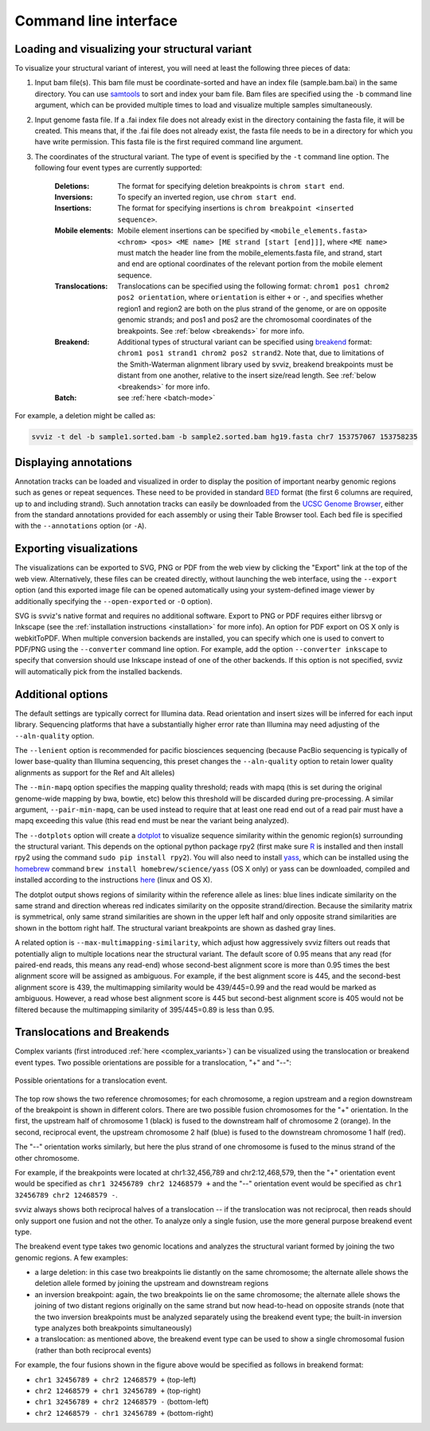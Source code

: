 Command line interface
======================

Loading and visualizing your structural variant
-----------------------------------------------

To visualize your structural variant of interest, you will need at least the following three pieces of data:

1. Input bam file(s). This bam file must be coordinate-sorted and have an index file (sample.bam.bai) in the same directory. You can use `samtools <http://www.htslib.org/download>`_ to sort and index your bam file. Bam files are specified using the ``-b`` command line argument, which can be provided multiple times to load and visualize multiple samples simultaneously.
2. Input genome fasta file. If a .fai index file does not already exist in the directory containing the fasta file, it will be created. This means that, if the .fai file does not already exist, the fasta file needs to be in a directory for which you have write permission. This fasta file is the first required command line argument.
3. The coordinates of the structural variant. The type of event is specified by the ``-t`` command line option. The following four event types are currently supported:
    
    :Deletions: The format for specifying deletion breakpoints is ``chrom start end``.
    :Inversions: To specify an inverted region, use ``chrom start end``.
    :Insertions: The format for specifying insertions is ``chrom breakpoint <inserted sequence>``.
    :Mobile elements: Mobile element insertions can be specified by ``<mobile_elements.fasta> <chrom> <pos> <ME name> [ME strand [start [end]]]``, where ``<ME name>`` must match the header line from the mobile_elements.fasta file, and strand, start and end are optional coordinates of the relevant portion from the mobile element sequence.
    :Translocations: Translocations can be specified using the following format: ``chrom1 pos1 chrom2 pos2 orientation``, where ``orientation`` is either ``+`` or ``-``, and specifies whether region1 and region2 are both on the plus strand of the genome, or are on opposite genomic strands; and pos1 and pos2 are the chromosomal coordinates of the breakpoints. See :ref:`below <breakends>` for more info.
    :Breakend: Additional types of structural variant can be specified using `breakend <http://samtools.github.io/hts-specs/VCFv4.2.pdf>`_ format: ``chrom1 pos1 strand1 chrom2 pos2 strand2``. Note that, due to limitations of the Smith-Waterman alignment library used by svviz, breakend breakpoints must be distant from one another, relative to the insert size/read length. See :ref:`below <breakends>` for more info.
    :Batch: see :ref:`here <batch-mode>`

For example, a deletion might be called as:

.. code-block:: bash

    svviz -t del -b sample1.sorted.bam -b sample2.sorted.bam hg19.fasta chr7 153757067 153758235


Displaying annotations
----------------------

Annotation tracks can be loaded and visualized in order to display the position of important nearby genomic regions such as genes or repeat sequences. These need to be provided in standard `BED <http://genome.ucsc.edu/FAQ/FAQformat.html#format1>`_ format (the first 6 columns are required, up to and including strand). Such annotation tracks can easily be downloaded from the `UCSC Genome Browser <http://genome.ucsc.edu>`_, either from the standard annotations provided for each assembly or using their Table Browser tool. Each bed file is specified with the ``--annotations`` option (or ``-A``).



Exporting visualizations
------------------------

The visualizations can be exported to SVG, PNG or PDF from the web view by clicking the "Export" link at the top of the web view. Alternatively, these files can be created directly, without launching the web interface, using the ``--export`` option (and this exported image file can be opened automatically using your system-defined image viewer by additionally specifying the ``--open-exported`` or ``-O`` option).

SVG is svviz's native format and requires no additional software. Export to PNG or PDF requires either librsvg or Inkscape (see the :ref:`installation instructions <installation>` for more info). An option for PDF export on OS X only is webkitToPDF. When multiple conversion backends are installed, you can specify which one is used to convert to PDF/PNG using the ``--converter`` command line option. For example, add the option ``--converter inkscape`` to specify that conversion should use Inkscape instead of one of the other backends. If this option is not specified, svviz will automatically pick from the installed backends.




Additional options
------------------

The default settings are typically correct for Illumina data. Read orientation and insert sizes will be inferred for each input library. Sequencing platforms that have a substantially higher error rate than Illumina may need adjusting of the ``--aln-quality`` option.

The ``--lenient`` option is recommended for pacific biosciences sequencing (because PacBio sequencing is typically of lower base-quality than Illumina sequencing, this preset changes the ``--aln-quality`` option to retain lower quality alignments as support for the Ref and Alt alleles)

The ``--min-mapq`` option specifies the mapping quality threshold; reads with mapq (this is set during the original genome-wide mapping by bwa, bowtie, etc) below this threshold will be discarded during pre-processing. A similar argument, ``--pair-min-mapq``, can be used instead to require that at least one read end out of a read pair must have a mapq exceeding this value (this read end must be near the variant being analyzed).

.. _dotplots:

The ``--dotplots`` option will create a `dotplot <https://en.wikipedia.org/wiki/Dot_plot_(bioinformatics)>`_ to visualize sequence similarity within the genomic region(s) surrounding the structural variant. This depends on the optional python package rpy2 (first make sure `R <https://www.r-project.org>`_ is installed and then install rpy2 using the command ``sudo pip install rpy2``). You will also need to install `yass  <http://bioinfo.lifl.fr/yass>`_, which can be installed using the `homebrew <http://brew.sh>`_ command ``brew install homebrew/science/yass`` (OS X only) or yass can be downloaded, compiled and installed according to the instructions `here <http://bioinfo.lifl.fr/yass/download.php>`_ (linux and OS X).

The dotplot output shows regions of similarity within the reference allele as lines: blue lines indicate similarity on the same strand and direction whereas red indicates similarity on the opposite strand/direction. Because the similarity matrix is symmetrical, only same strand similarities are shown in the upper left half and only opposite strand similarities are shown in the bottom right half. The structural variant breakpoints are shown as dashed gray lines.

.. _multimapping:

A related option is ``--max-multimapping-similarity``, which adjust how aggressively svviz filters out reads that potentially align to multiple locations near the structural variant. The default score of 0.95 means that any read (for paired-end reads, this means any read-end) whose second-best alignment score is more than 0.95 times the best alignment score will be assigned as ambiguous. For example, if the best alignment score is 445, and the second-best alignment score is 439, the multimapping similarity would be 439/445=0.99 and the read would be marked as ambiguous. However, a read whose best alignment score is 445 but second-best alignment score is 405 would not be filtered because the multimapping similarity of 395/445=0.89 is less than 0.95.


.. _breakends:

Translocations and Breakends
----------------------------

Complex variants (first introduced :ref:`here <complex_variants>`) can be visualized using the translocation or breakend event types. Two possible orientations are possible for a translocation, "+" and "--":

.. figure:: translocation_possibilities.png
    :width: 100%
    :align: center

    Possible orientations for a translocation event.

The top row shows the two reference chromosomes; for each chromosome, a region upstream and a region downstream of the breakpoint is shown in different colors. There are two possible fusion chromosomes for the "+" orientation. In the first, the upstream half of chromosome 1 (black) is fused to the downstream half of chromosome 2 (orange). In the second, reciprocal event, the upstream chromosome 2 half (blue) is fused to the downstream chromosome 1 half (red).

The "--" orientation works similarly, but here the plus strand of one chromosome is fused to the minus strand of the other chromosome.

For example, if the breakpoints were located at chr1:32,456,789 and chr2:12,468,579, then the "+" orientation event would be specified as ``chr1 32456789 chr2 12468579 +`` and the "--" orientation event would be specified as ``chr1 32456789 chr2 12468579 -``.

svviz always shows both reciprocal halves of a translocation -- if the translocation was not reciprocal, then reads should only support one fusion and not the other. To analyze only a single fusion, use the more general purpose breakend event type.

The breakend event type takes two genomic locations and analyzes the structural variant formed by joining the two genomic regions. A few examples:

- a large deletion: in this case two breakpoints lie distantly on the same chromosome; the alternate allele shows the deletion allele formed by joining the upstream and downstream regions

- an inversion breakpoint: again, the two breakpoints lie on the same chromosome; the alternate allele shows the joining of two distant regions originally on the same strand but now head-to-head on opposite strands (note that the two inversion breakpoints must be analyzed separately using the breakend event type; the built-in inversion type analyzes both breakpoints simultaneously)

- a translocation: as mentioned above, the breakend event type can be used to show a single chromosomal fusion (rather than both reciprocal events)

For example, the four fusions shown in the figure above would be specified as follows in breakend format:

- ``chr1 32456789 + chr2 12468579 +`` (top-left)
- ``chr2 12468579 + chr1 32456789 +`` (top-right)
- ``chr1 32456789 + chr2 12468579 -`` (bottom-left)
- ``chr2 12468579 - chr1 32456789 +`` (bottom-right)

